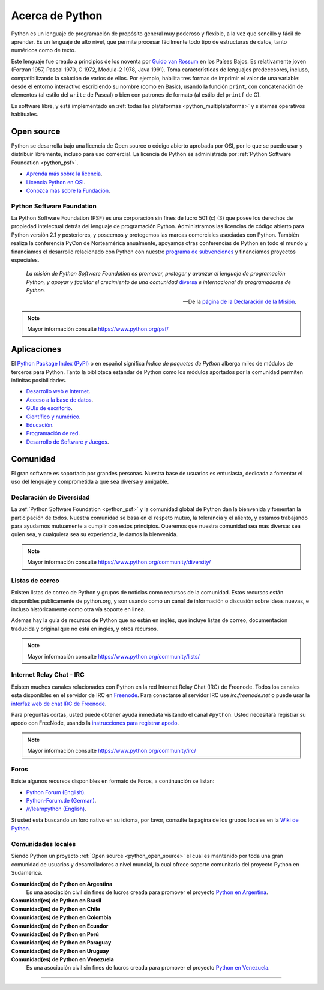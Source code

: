 .. -*- coding: utf-8 -*-


.. _python_intro:

Acerca de Python
----------------


Python es un lenguaje de programación de propósito general muy poderoso y flexible, 
a la vez que sencillo y fácil de aprender. Es un lenguaje de alto nivel, que permite 
procesar fácilmente todo tipo de estructuras de datos, tanto numéricos como de texto.

Este lenguaje fue creado a principios de los noventa por 
`Guido van Rossum <https://es.wikipedia.org/wiki/Guido_van_Rossum>`_ en los Países 
Bajos. Es relativamente joven (Fortran 1957, Pascal 1970, C 1972, Modula-2 1978, Java 
1991). Toma características de lenguajes predecesores, incluso, compatibilizando la 
solución de varios de ellos. Por ejemplo, habilita tres formas de imprimir el valor de 
una variable: desde el entorno interactivo escribiendo su nombre (como en Basic), usando 
la función ``print``, con concatenación de elementos (al estilo del ``write`` de Pascal) 
o bien con patrones de formato (al estilo del ``printf`` de C).

Es software libre, y está implementado en :ref:`todas las plataformas <python_multiplataforma>` 
y sistemas operativos habituales.


.. _python_open_source:

Open source
...........

Python se desarrolla bajo una licencia de Open source o código abierto aprobada por OSI, 
por lo que se puede usar y distribuir libremente, incluso para uso comercial. La licencia 
de Python es administrada por :ref:`Python Software Foundation <python_psf>`.

- `Aprenda más sobre la licencia <https://docs.python.org/license.html>`_.

- `Licencia Python en OSI <http://opensource.org/licenses/Python-2.0>`_.

- `Conozca más sobre la Fundación <https://www.python.org/psf-landing/>`_.


.. _python_psf:

Python Software Foundation
~~~~~~~~~~~~~~~~~~~~~~~~~~

La Python Software Foundation (PSF) es una corporación sin fines de lucro 501 (c) (3) que 
posee los derechos de propiedad intelectual detrás del lenguaje de programación Python. 
Administramos las licencias de código abierto para Python versión 2.1 y posteriores, y 
poseemos y protegemos las marcas comerciales asociadas con Python. También realiza la 
conferencia PyCon de Norteamérica anualmente, apoyamos otras conferencias de Python en 
todo el mundo y financiamos el desarrollo relacionado con Python con nuestro `programa de 
subvenciones <https://www.python.org/psf/grants/>`_ y financiamos proyectos especiales.

	*La misión de Python Software Foundation es promover, proteger y avanzar el lenguaje 
	de programación Python, y apoyar y facilitar el crecimiento de una comunidad* 
	`diversa <https://www.python.org/psf/diversity/>`_ *e internacional de programadores 
	de Python.*

	—De la `página de la Declaración de la Misión <https://www.python.org/psf/mission/>`_.

.. note:: Mayor información consulte https://www.python.org/psf/


.. _python_aplicaciones:

Aplicaciones
............

El `Python Package Index (PyPI) <https://pypi.org/>`_ o en español significa *Índice de 
paquetes de Python* alberga miles de módulos de terceros para Python. Tanto la biblioteca 
estándar de Python como los módulos aportados por la comunidad permiten infinitas posibilidades.

- `Desarrollo web e Internet <https://www.python.org/about/apps/#web-and-internet-development>`_.

- `Acceso a la base de datos <https://www.python.org/about/apps/#database-access>`_.

- `GUIs de escritorio <https://www.python.org/about/apps/#desktop-guis>`_.

- `Científico y numérico <https://www.python.org/about/apps/#scientific-and-numeric>`_.

- `Educación <https://www.python.org/about/apps/#education>`_.

- `Programación de red <https://www.python.org/about/apps/#network-programming>`_.

- `Desarrollo de Software y Juegos <https://www.python.org/about/apps/#software-development>`_.


.. _python_comunidad:

Comunidad
.........

El gran software es soportado por grandes personas. Nuestra base de usuarios es entusiasta, 
dedicada a fomentar el uso del lenguaje y comprometida a que sea diversa y amigable.


Declaración de Diversidad
~~~~~~~~~~~~~~~~~~~~~~~~~

La :ref:`Python Software Foundation <python_psf>` y la comunidad global de Python dan la 
bienvenida y fomentan la participación de todos. Nuestra comunidad se basa en el respeto mutuo, 
la tolerancia y el aliento, y estamos trabajando para ayudarnos mutuamente a cumplir con estos 
principios. Queremos que nuestra comunidad sea más diversa: sea quien sea, y cualquiera sea su 
experiencia, le damos la bienvenida.

.. note:: Mayor información consulte https://www.python.org/community/diversity/


Listas de correo
~~~~~~~~~~~~~~~~

Existen listas de correo de Python y grupos de noticias como recursos de la comunidad. Estos recursos 
están disponibles públicamente de python.org, y son usando como un canal de información o discusión 
sobre ideas nuevas, e incluso históricamente como otra vía soporte en linea.

Ademas hay la guía de recursos de Python que no están en inglés, que incluye listas de correo, 
documentación traducida y original que no está en inglés, y otros recursos.

.. note:: Mayor información consulte https://www.python.org/community/lists/


Internet Relay Chat - IRC
~~~~~~~~~~~~~~~~~~~~~~~~~

Existen muchos canales relacionados con Python en la red Internet Relay Chat (IRC) de Freenode. Todos 
los canales esta disponibles en el servidor de IRC en `Freenode <http://freenode.net/>`_. Para 
conectarse al servidor IRC use *irc.freenode.net* o puede usar la 
`interfaz web de chat IRC de Freenode <https://webchat.freenode.net/>`_.

Para preguntas cortas, usted puede obtener ayuda inmediata visitando el canal ``#python``. Usted 
necesitará registrar su apodo con FreeNode, usando la 
`instrucciones para registrar apodo <http://freenode.net/kb/answer/registration>`_.

.. note:: Mayor información consulte https://www.python.org/community/irc/


Foros
~~~~~

Existe algunos recursos disponibles en formato de Foros, a continuación se listan:

- `Python Forum (English) <https://python-forum.io/>`_.

- `Python-Forum.de (German) <https://www.python-forum.de/>`_.

- `/r/learnpython (English) <https://www.reddit.com/r/learnpython/>`_.

Si usted esta buscando un foro nativo en su idioma, por favor, consulte la pagina de los grupos 
locales en la `Wiki de Python <https://wiki.python.org/moin/>`_.


.. _python_comunidades_locales:

Comunidades locales
~~~~~~~~~~~~~~~~~~~

Siendo Python un proyecto :ref:`Open source <python_open_source>` el cual es mantenido por 
toda una gran comunidad de usuarios y desarrolladores a nivel mundial, la cual ofrece soporte 
comunitario del proyecto Python en Sudamérica.

**Comunidad(es) de Python en Argentina**
	Es una asociación civil sin fines de lucros creada para promover el proyecto `Python en Argentina <http://www.python.org.ar/>`_.

**Comunidad(es) de Python en Brasil**
	.. todo:: TODO escribir esta sección.

**Comunidad(es) de Python en Chile**
	.. todo:: TODO escribir esta sección.

**Comunidad(es) de Python en Colombia**
	.. todo:: TODO escribir esta sección.

**Comunidad(es) de Python en Ecuador**
	.. todo:: TODO escribir esta sección.

**Comunidad(es) de Python en Perú**
	.. todo:: TODO escribir esta sección.

**Comunidad(es) de Python en Paraguay**
	.. todo:: TODO escribir esta sección.

**Comunidad(es) de Python en Uruguay**
	.. todo:: TODO escribir esta sección.

**Comunidad(es) de Python en Venezuela**
	Es una asociación civil sin fines de lucros creada para promover el proyecto `Python en Venezuela <http://pyve.github.io/>`_.


----

.. seealso::

    Consulte la sección de :ref:`lecturas suplementarias <lecturas_suplementarias_sesion1>` 
    del entrenamiento para ampliar su conocimiento en esta temática.
